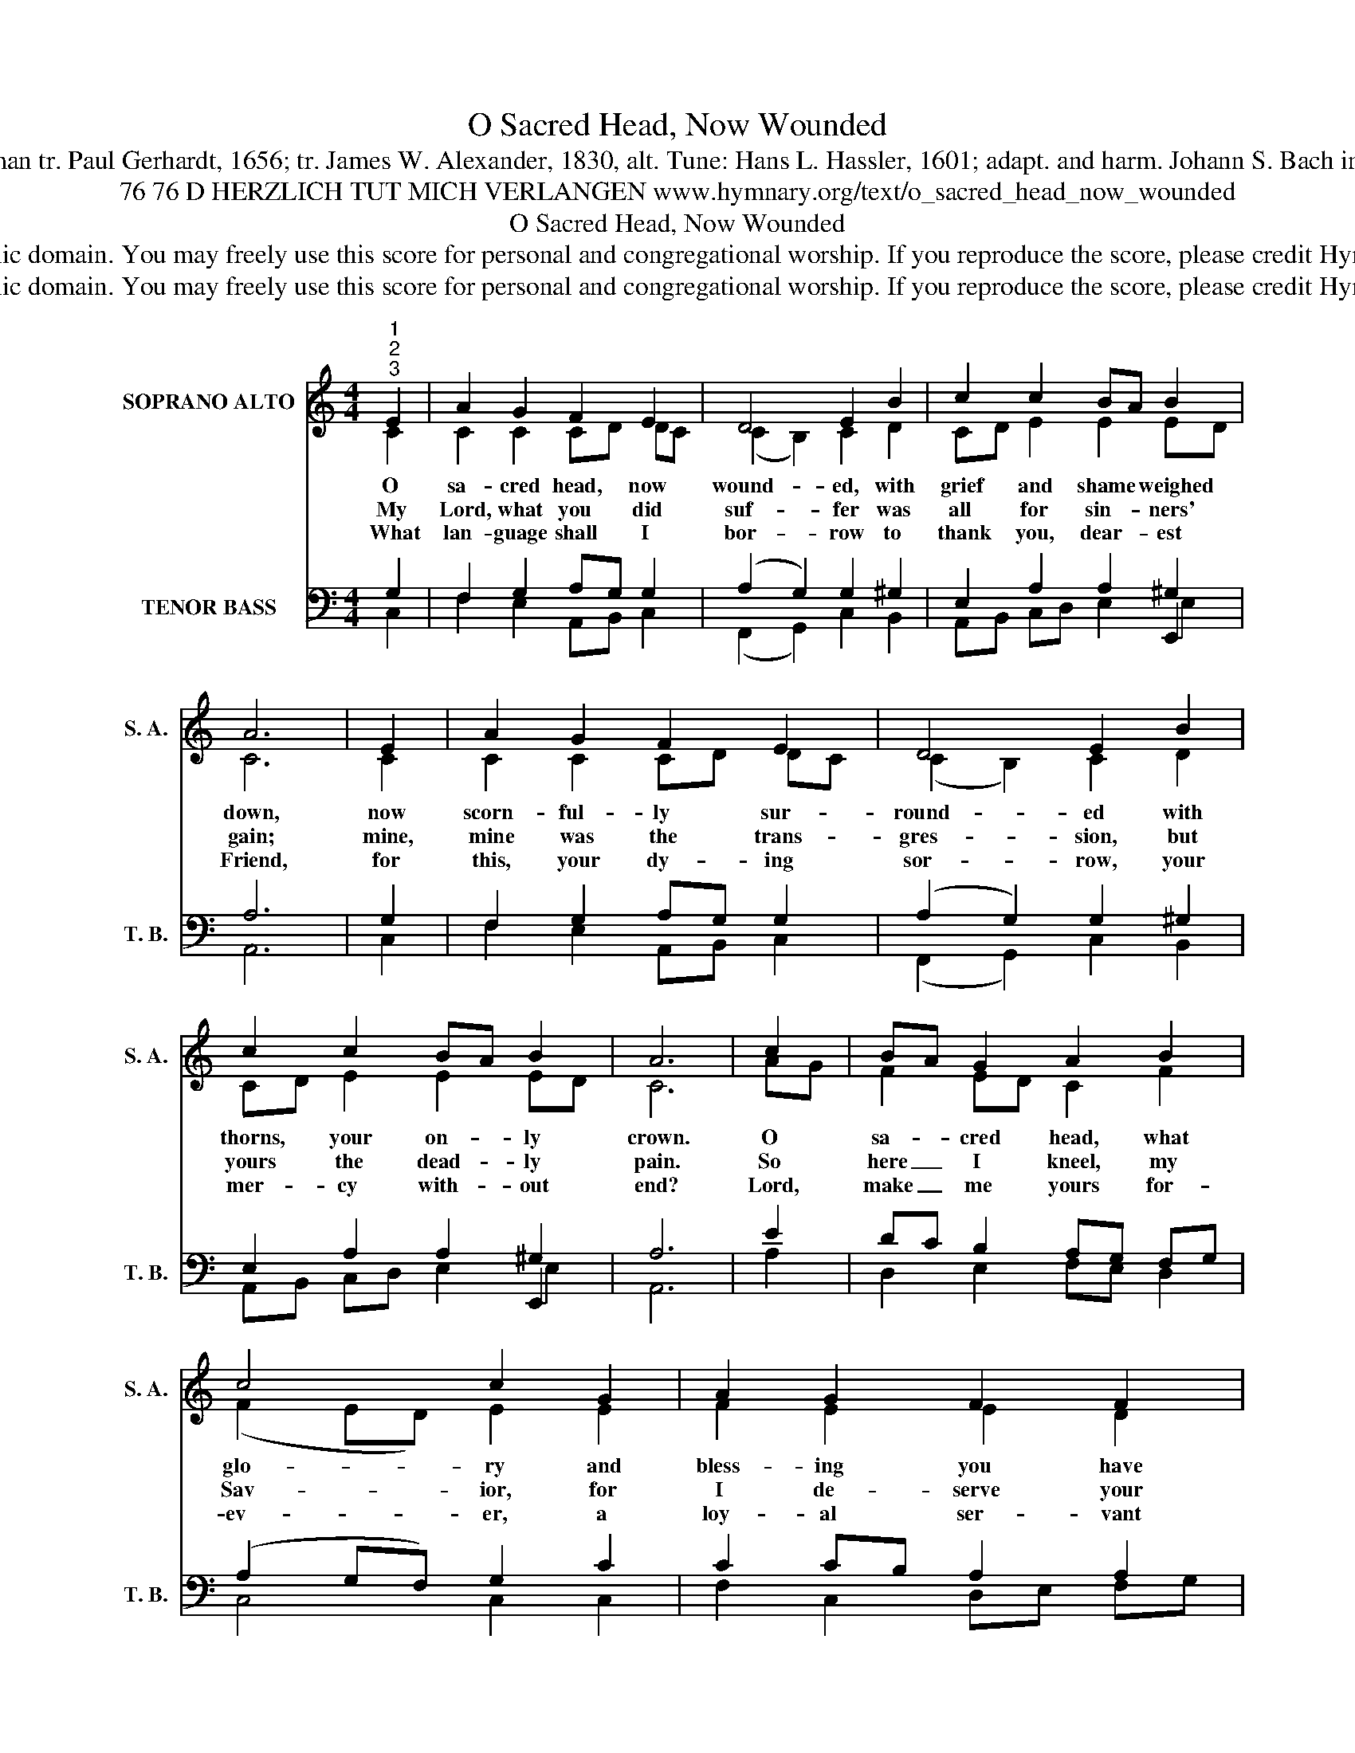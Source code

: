X:1
T:O Sacred Head, Now Wounded
T:Text: Latin, medieval; German tr. Paul Gerhardt, 1656; tr. James W. Alexander, 1830, alt. Tune: Hans L. Hassler, 1601; adapt. and harm. Johann S. Bach in St. Matthew Passion, 1729
T:76 76 D HERZLICH TUT MICH VERLANGEN www.hymnary.org/text/o_sacred_head_now_wounded
T:O Sacred Head, Now Wounded
T:This hymn is in the public domain. You may freely use this score for personal and congregational worship. If you reproduce the score, please credit Hymnary.org as the source. 
T:This hymn is in the public domain. You may freely use this score for personal and congregational worship. If you reproduce the score, please credit Hymnary.org as the source. 
Z:This hymn is in the public domain. You may freely use this score for personal and congregational worship. If you reproduce the score, please credit Hymnary.org as the source.
%%score ( 1 2 ) ( 3 4 5 )
L:1/8
M:4/4
K:C
V:1 treble nm="SOPRANO ALTO" snm="S. A."
V:2 treble 
V:3 bass nm="TENOR BASS" snm="T. B."
V:4 bass 
V:5 bass 
V:1
"^1""^2""^3" E2 | A2 G2 F2 E2 | D4 E2 B2 | c2 c2 BA B2 | A6 | E2 | A2 G2 F2 E2 | D4 E2 B2 | %8
w: O|sa- cred head, now|wound- ed, with|grief and shame * weighed|down,|now|scorn- ful- ly sur-|round- ed with|
w: My|Lord, what you did|suf- fer was|all for sin- * ners'|gain;|mine,|mine was the trans-|gres- sion, but|
w: What|lan- guage shall I|bor- row to|thank you, dear- * est|Friend,|for|this, your dy- ing|sor- row, your|
 c2 c2 BA B2 | A6 | c2 | BA G2 A2 B2 | c4 c2 G2 | A2 G2 F2 F2 | E6 |1 c2 | Bc d2 c2 B2 | A4 B2 E2 | %18
w: thorns, your on- * ly|crown.|O|sa- * cred head, what|glo- ry and|bless- ing you have|known!|Yet,|though _ de- spised and|gor- y, I|
w: yours the dead- * ly|pain.|So|here _ I kneel, my|Sav- ior, for|I de- serve your|place;|look|on * me with your|fa- vor and|
w: mer- cy with- * out|end?|Lord,|make _ me yours for-|ev- er, a|loy- al ser- vant|true,|and|let * me nev- er,|nev- er out-|
 F2 E2 D2 G2 | E6 x2 |] %20
w: claim you as my|own.|
w: save me by your|grace.|
w: live my love for|you.|
V:2
 C2 | C2 C2 CD DC | (C2 B,2) C2 D2 | CD E2 E2 ED | C6 | C2 | C2 C2 CD DC | (C2 B,2) C2 D2 | %8
 CD E2 E2 ED | C6 | AG | F2 ED C2 F2 | (F2 ED) E2 E2 | F2 E2 E2 D2 | ^C6 |1 D2 | D2 D2 E2 D2 | %17
 (E2 D2) D2 C2 | CB, C2 C2 B,2 | C6 x2 |] %20
V:3
 x2 | x8 | x8 | x6 E,,2 | x6 | x2 | x8 | x8 | x6 E,,2 | x6 | x2 | x8 | x8 | x8 | x6 |1 x2 | x8 | %17
 x8 | x8 | x8 |] %20
V:4
 G,2 | F,2 G,2 A,G, G,2 | (A,2 G,2) G,2 ^G,2 | E,2 A,2 A,2 ^G,2 | A,6 | G,2 | F,2 G,2 A,G, G,2 | %7
 (A,2 G,2) G,2 ^G,2 | E,2 A,2 A,2 ^G,2 | A,6 | E2 | DC B,2 A,G, F,G, | (A,2 G,F,) G,2 C2 | %13
 C2 CB, A,2 A,2 | A,6 |1 A,2 | G,2 G,^F, G,A, B,G, | (E,A, ^F,2) G,2 G,2 | =F,2 G,2 A,2 D,G, | %19
 G,6 x2 |] %20
V:5
 C,2 | F,2 E,2 A,,B,, C,2 | (F,,2 G,,2) C,2 B,,2 | A,,B,, C,D, E,2 E,2 | A,,6 | C,2 | %6
 F,2 E,2 A,,B,, C,2 | (F,,2 G,,2) C,2 B,,2 | A,,B,, C,D, E,2 E,2 | A,,6 | A,2 | D,2 E,2 F,E, D,2 | %12
 C,4 C,2 C,2 | F,2 C,2 D,E, F,G, | A,6 |1 ^F,2 | G,2 B,,2 E,^F, G,2 | (C,2 D,2) G,,2 C,B,, | %18
 A,,2 G,,2 F,,2 G,,2 | C,6 x2 |] %20

